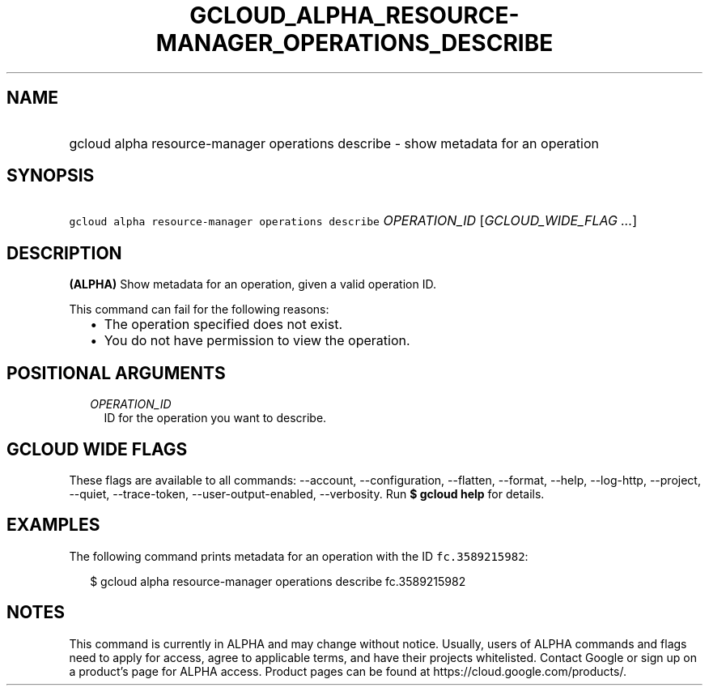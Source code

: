 
.TH "GCLOUD_ALPHA_RESOURCE\-MANAGER_OPERATIONS_DESCRIBE" 1



.SH "NAME"
.HP
gcloud alpha resource\-manager operations describe \- show metadata for an operation



.SH "SYNOPSIS"
.HP
\f5gcloud alpha resource\-manager operations describe\fR \fIOPERATION_ID\fR [\fIGCLOUD_WIDE_FLAG\ ...\fR]



.SH "DESCRIPTION"

\fB(ALPHA)\fR Show metadata for an operation, given a valid operation ID.

This command can fail for the following reasons:
.RS 2m
.IP "\(bu" 2m
The operation specified does not exist.
.IP "\(bu" 2m
You do not have permission to view the operation.
.RE
.sp



.SH "POSITIONAL ARGUMENTS"

.RS 2m
.TP 2m
\fIOPERATION_ID\fR
ID for the operation you want to describe.


.RE
.sp

.SH "GCLOUD WIDE FLAGS"

These flags are available to all commands: \-\-account, \-\-configuration,
\-\-flatten, \-\-format, \-\-help, \-\-log\-http, \-\-project, \-\-quiet,
\-\-trace\-token, \-\-user\-output\-enabled, \-\-verbosity. Run \fB$ gcloud
help\fR for details.



.SH "EXAMPLES"

The following command prints metadata for an operation with the ID
\f5fc.3589215982\fR:

.RS 2m
$ gcloud alpha resource\-manager operations describe fc.3589215982
.RE



.SH "NOTES"

This command is currently in ALPHA and may change without notice. Usually, users
of ALPHA commands and flags need to apply for access, agree to applicable terms,
and have their projects whitelisted. Contact Google or sign up on a product's
page for ALPHA access. Product pages can be found at
https://cloud.google.com/products/.

